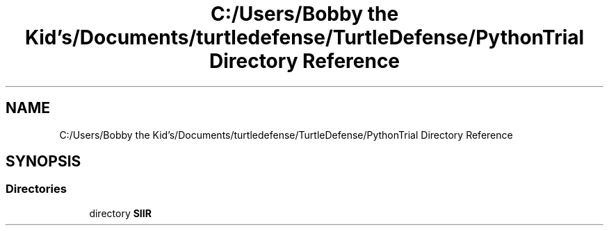 .TH "C:/Users/Bobby the Kid's/Documents/turtledefense/TurtleDefense/PythonTrial Directory Reference" 3 "Thu May 5 2022" "Version 3" "Turle Defense_SIIS_python_simulation" \" -*- nroff -*-
.ad l
.nh
.SH NAME
C:/Users/Bobby the Kid's/Documents/turtledefense/TurtleDefense/PythonTrial Directory Reference
.SH SYNOPSIS
.br
.PP
.SS "Directories"

.in +1c
.ti -1c
.RI "directory \fBSIIR\fP"
.br
.in -1c
